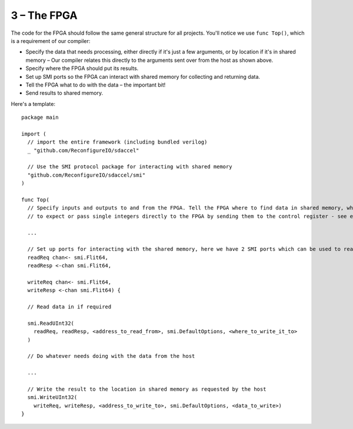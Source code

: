3 – The FPGA
-------------
The code for the FPGA should follow the same general structure for all projects. You'll notice we use ``func Top()``, which is a requirement of our compiler:

* Specify the data that needs processing, either directly if it's just a few arguments, or by location if it's in shared memory – Our compiler relates this directly to the arguments sent over from the host as shown above.
* Specify where the FPGA should put its results.
* Set up SMI ports so the FPGA can interact with shared memory for collecting and returning data.
* Tell the FPGA what to do with the data – the important bit!
* Send results to shared memory.

Here's a template::

  package main

  import (
    // import the entire framework (including bundled verilog)
    _ "github.com/ReconfigureIO/sdaccel"

    // Use the SMI protocol package for interacting with shared memory
    "github.com/ReconfigureIO/sdaccel/smi"
  )

  func Top(
    // Specify inputs and outputs to and from the FPGA. Tell the FPGA where to find data in shared memory, what data type
    // to expect or pass single integers directly to the FPGA by sending them to the control register - see examples

    ...

    // Set up ports for interacting with the shared memory, here we have 2 SMI ports which can be used to read or write
    readReq chan<- smi.Flit64,
    readResp <-chan smi.Flit64,

    writeReq chan<- smi.Flit64,
    writeResp <-chan smi.Flit64) {

    // Read data in if required

    smi.ReadUInt32(
      readReq, readResp, <address_to_read_from>, smi.DefaultOptions, <where_to_write_it_to>
    )

    // Do whatever needs doing with the data from the host

    ...

    // Write the result to the location in shared memory as requested by the host
    smi.WriteUInt32(
      writeReq, writeResp, <address_to_write_to>, smi.DefaultOptions, <data_to_write>)
  }
